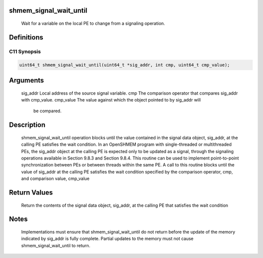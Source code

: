 shmem_signal_wait_until
=======================

   Wait for a variable on the local PE to change from a signaling operation.

Definitions
===========

C11 Synopsis
------------

.. code:: bash

   uint64_t shmem_signal_wait_until(uint64_t *sig_addr, int cmp, uint64_t cmp_value);

Arguments
=========

   sig_addr    Local address of the source signal variable.
   cmp         The comparison operator that compares sig_addr with cmp_value.
   cmp_value   The value against which the object pointed to by sig_addr will
               be compared.

Description
===========

   shmem_signal_wait_until operation blocks until the value contained in the
   signal data object, sig_addr, at the calling PE satisfies the wait
   condition. In an OpenSHMEM program with single-threaded or multithreaded
   PEs, the sig_addr object at the calling PE is expected only to be updated
   as a signal, through the signaling operations available in Section 9.8.3
   and Section 9.8.4. This routine can be used to implement point-to-point
   synchronization between PEs or between threads within the same PE. A call
   to this routine blocks until the value of sig_addr at the calling PE
   satisfies the wait condition specified by the comparison operator, cmp, and
   comparison value, cmp_value

Return Values
=============

   Return the contents of the signal data object, sig_addr, at the calling PE
   that satisfies the wait condition

Notes
=====

   Implementations must ensure that shmem_signal_wait_until do not return
   before the update of the memory indicated by sig_addr is fully complete.
   Partial updates to the memory must not cause shmem_signal_wait_until to
   return.

